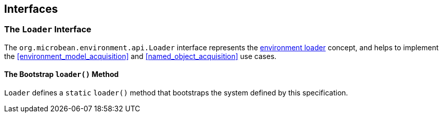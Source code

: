 [#interfaces]
== Interfaces

=== The `Loader` Interface

The `org.microbean.environment.api.Loader` interface represents the
<<environment_loader,environment loader>> concept, and helps to
implement the <<environment_model_acquisition>> and
<<named_object_acquisition>> use cases.

==== The Bootstrap `loader()` Method

`Loader` defines a `static` `loader()` method that bootstraps the
system defined by this specification.

